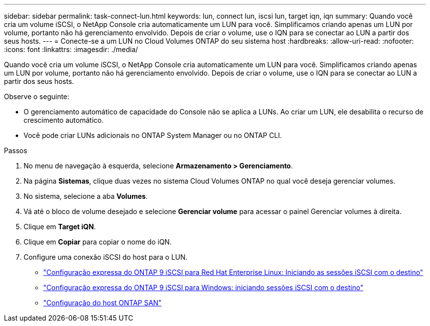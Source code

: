 ---
sidebar: sidebar 
permalink: task-connect-lun.html 
keywords: lun, connect lun, iscsi lun, target iqn, iqn 
summary: Quando você cria um volume iSCSI, o NetApp Console cria automaticamente um LUN para você.  Simplificamos criando apenas um LUN por volume, portanto não há gerenciamento envolvido.  Depois de criar o volume, use o IQN para se conectar ao LUN a partir dos seus hosts. 
---
= Conecte-se a um LUN no Cloud Volumes ONTAP do seu sistema host
:hardbreaks:
:allow-uri-read: 
:nofooter: 
:icons: font
:linkattrs: 
:imagesdir: ./media/


[role="lead"]
Quando você cria um volume iSCSI, o NetApp Console cria automaticamente um LUN para você.  Simplificamos criando apenas um LUN por volume, portanto não há gerenciamento envolvido.  Depois de criar o volume, use o IQN para se conectar ao LUN a partir dos seus hosts.

Observe o seguinte:

* O gerenciamento automático de capacidade do Console não se aplica a LUNs.  Ao criar um LUN, ele desabilita o recurso de crescimento automático.
* Você pode criar LUNs adicionais no ONTAP System Manager ou no ONTAP CLI.


.Passos
. No menu de navegação à esquerda, selecione *Armazenamento > Gerenciamento*.
. Na página *Sistemas*, clique duas vezes no sistema Cloud Volumes ONTAP no qual você deseja gerenciar volumes.
. No sistema, selecione a aba *Volumes*.
. Vá até o bloco de volume desejado e selecione *Gerenciar volume* para acessar o painel Gerenciar volumes à direita.
. Clique em *Target iQN*.
. Clique em *Copiar* para copiar o nome do iQN.
. Configure uma conexão iSCSI do host para o LUN.
+
** http://docs.netapp.com/ontap-9/topic/com.netapp.doc.exp-iscsi-rhel-cg/GUID-15E8C226-BED5-46D0-BAED-379EA4311340.html["Configuração expressa do ONTAP 9 iSCSI para Red Hat Enterprise Linux: Iniciando as sessões iSCSI com o destino"^]
** http://docs.netapp.com/ontap-9/topic/com.netapp.doc.exp-iscsi-cpg/GUID-857453EC-90E9-4AB6-B543-83827CF374BF.html["Configuração expressa do ONTAP 9 iSCSI para Windows: iniciando sessões iSCSI com o destino"^]
** https://docs.netapp.com/us-en/ontap-sanhost/["Configuração do host ONTAP SAN"^]



